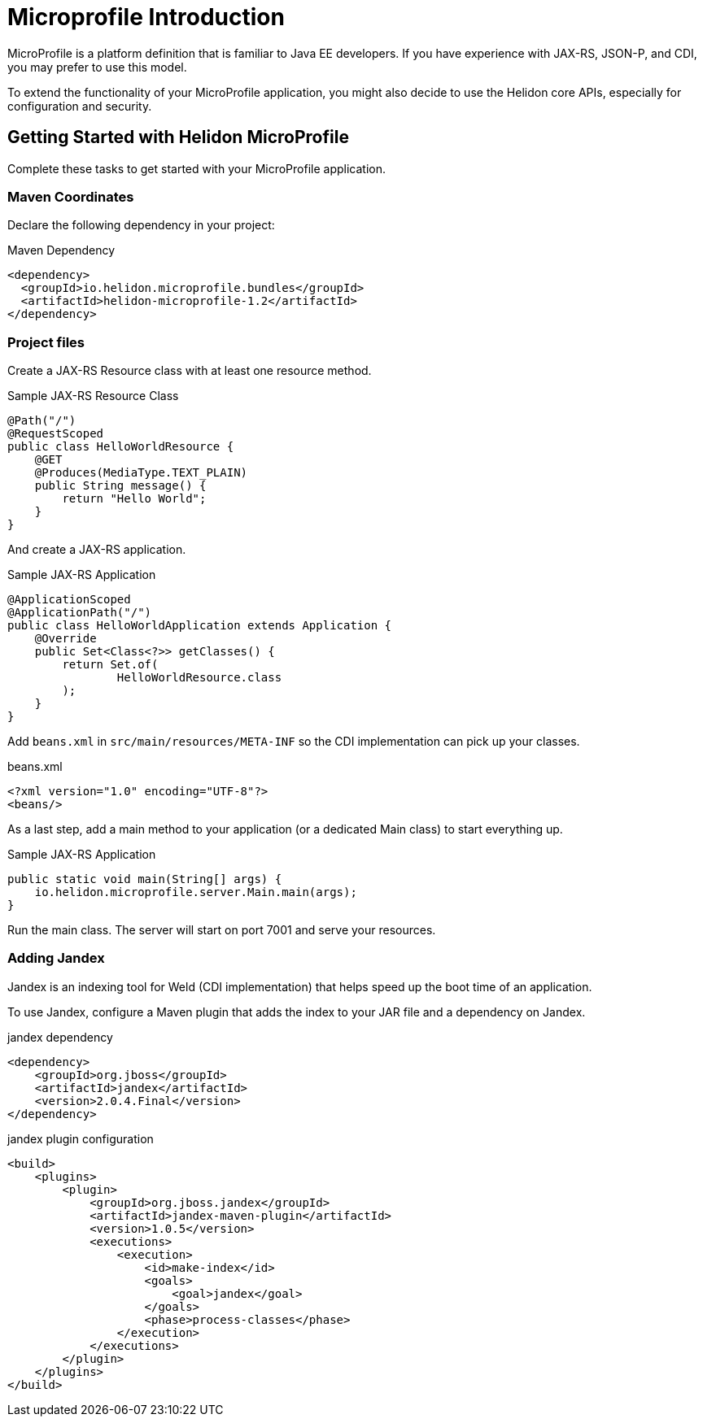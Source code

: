 ///////////////////////////////////////////////////////////////////////////////

    Copyright (c) 2019 Oracle and/or its affiliates. All rights reserved.

    Licensed under the Apache License, Version 2.0 (the "License");
    you may not use this file except in compliance with the License.
    You may obtain a copy of the License at

        http://www.apache.org/licenses/LICENSE-2.0

    Unless required by applicable law or agreed to in writing, software
    distributed under the License is distributed on an "AS IS" BASIS,
    WITHOUT WARRANTIES OR CONDITIONS OF ANY KIND, either express or implied.
    See the License for the specific language governing permissions and
    limitations under the License.

///////////////////////////////////////////////////////////////////////////////

= Microprofile Introduction
:description: Helidon Microprofile introduction
:keywords: helidon, microprofile, micro-profile

MicroProfile is a platform definition that is familiar to Java EE developers. If you have experience with JAX-RS, JSON-P, and CDI, you 
may prefer to use this model.

To extend the functionality of your MicroProfile application, you might also decide to use the Helidon core APIs, especially for 
configuration and security.

== Getting Started with Helidon MicroProfile

Complete these tasks to get started with your MicroProfile application.

=== Maven Coordinates

Declare the following dependency in your project:

[source,xml]
.Maven Dependency
----
<dependency>
  <groupId>io.helidon.microprofile.bundles</groupId>
  <artifactId>helidon-microprofile-1.2</artifactId>
</dependency>
----

=== Project files

Create a JAX-RS Resource class with at least one resource method.

[source,java]
.Sample JAX-RS Resource Class
----
@Path("/")
@RequestScoped
public class HelloWorldResource {
    @GET
    @Produces(MediaType.TEXT_PLAIN)
    public String message() {
        return "Hello World";
    }
}
----

And create a JAX-RS application.
[source,java]
.Sample JAX-RS Application
----
@ApplicationScoped
@ApplicationPath("/")
public class HelloWorldApplication extends Application {
    @Override
    public Set<Class<?>> getClasses() {
        return Set.of(
                HelloWorldResource.class
        );
    }
}
----

Add `beans.xml` in `src/main/resources/META-INF` so
the CDI implementation can pick up your classes.
[source,xml]
.beans.xml
----
<?xml version="1.0" encoding="UTF-8"?>
<beans/>
----

As a last step, add a main method to your application (or a dedicated Main class)
 to start everything up.

[source,java]
.Sample JAX-RS Application
----
public static void main(String[] args) {
    io.helidon.microprofile.server.Main.main(args);
}
----

Run the main class. The server will start on port 7001 and serve your
 resources.

=== Adding Jandex

Jandex is an indexing tool for Weld (CDI implementation) that helps speed up
the boot time of an application.

To use Jandex, configure a Maven plugin that adds the index to your
 JAR file and a dependency on Jandex.

[source,xml]
.jandex dependency
----
<dependency>
    <groupId>org.jboss</groupId>
    <artifactId>jandex</artifactId>
    <version>2.0.4.Final</version>
</dependency>
----

[source,xml]
.jandex plugin configuration
----
<build>
    <plugins>
        <plugin>
            <groupId>org.jboss.jandex</groupId>
            <artifactId>jandex-maven-plugin</artifactId>
            <version>1.0.5</version>
            <executions>
                <execution>
                    <id>make-index</id>
                    <goals>
                        <goal>jandex</goal>
                    </goals>
                    <phase>process-classes</phase>
                </execution>
            </executions>
        </plugin>
    </plugins>
</build>
----

